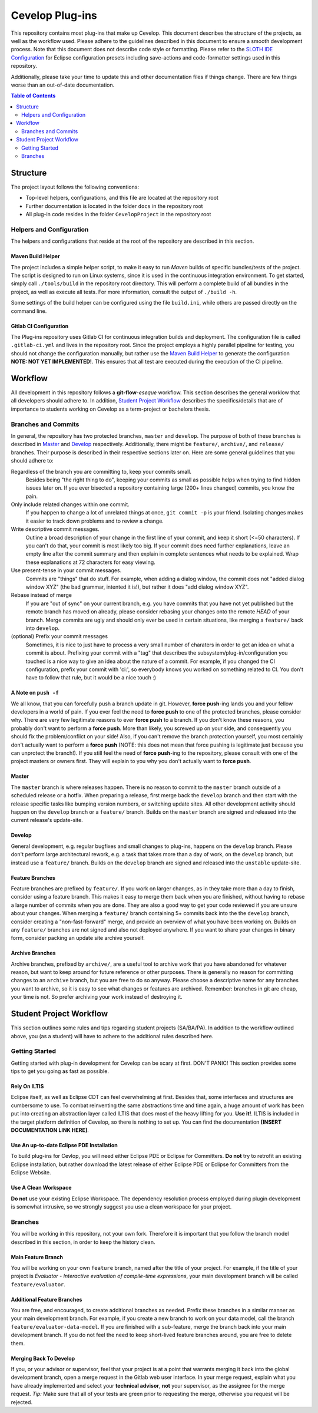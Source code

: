 ################
Cevelop Plug-ins
################

This repository contains most plug-ins that make up Cevelop. This document
describes the structure of the projects, as well as the workflow used. Please
adhere to the guidelines described in this document to ensure a smooth
development process. Note that this document does not describe code style or
formatting. Please refer to the `SLOTH IDE Configuration <https://gitlab.dev.ifs.hsr.ch/SLOTH/configuration>`_
for Eclipse configuration presets including save-actions and code-formatter
settings used in this repository.

Additionally, please take your time to update this and other documentation files
if things change. There are few things worse than an out-of-date documentation.

.. contents:: Table of Contents
   :depth: 2

Structure
#########

The project layout follows the following conventions:

* Top-level helpers, configurations, and this file are located at the repository
  root
* Further documentation is located in the folder ``docs`` in the repository root
* All plug-in code resides in the folder ``CevelopProject`` in the repository
  root

Helpers and Configuration
=========================

The helpers and configurations that reside at the root of the repository are
described in this section.

Maven Build Helper
------------------

The project includes a simple helper script, to make it easy to run *Maven*
builds of specific bundles/tests of the project. The script is designed to run on
Linux systems, since it is used in the continuous integration environment. To
get started, simply call ``./tools/build`` in the repository root directory. This will
perform a complete build of all bundles in the project, as well as execute all
tests. For more information, consult the output of ``./build -h``.

Some settings of the build helper can be configured using the file
``build.ini``, while others are passed directly on the command line.

Gitlab CI Configuration
-----------------------

The Plug-ins repository uses Gitlab CI for continuous integration builds and
deployment. The configuration file is called ``.gitlab-ci.yml`` and lives in the
repository root. Since the project employs a highly parallel pipeline for
testing, you should not change the configuration manually, but rather
use the `Maven Build Helper`_ to generate the configuration **NOTE: NOT YET
IMPLEMENTED!**. This ensures that all test are executed during the
execution of the CI pipeline.

Workflow
########

All development in this repository follows a **git-flow**-*eseque* workflow.
This section describes the general worklow that all developers should adhere
to. In addition, `Student Project Workflow`_ describes the specifics/details
that are of importance to students working on Cevelop as a term-project or
bachelors thesis.

Branches and Commits
====================

In general, the repository has two protected branches, ``master`` and
``develop``. The purpose of both of these branches is described in `Master`_ and
`Develop`_ respectively. Additionally, there might be ``feature/``,
``archive/``, and ``release/`` branches. Their purpose is described in their
respective sections later on. Here are some general guidelines that you should
adhere to:

Regardless of the branch you are committing to, keep your commits small.
  Besides being "the right thing to do", keeping your commits as small as
  possible helps when trying to find hidden issues later on. If you ever
  bisected a repository containing large (200+ lines changed) commits, you know
  the pain.

Only include related changes within one commit.
  If you happen to change a lot of unrelated things at once, ``git commit -p``
  is your friend. Isolating changes makes it easier to track down problems and
  to review a change.

Write descriptive commit messages.
  Outline a broad description of your change in the first line of your commit,
  and keep it short (<=50 characters). If you can't do that, your commit is
  most likely too big. If your commit does need further explanations, leave an
  empty line after the commit summary and then explain in complete sentences
  what needs to be explained. Wrap these explanations at 72 characters for easy
  viewing.

Use present-tense in your commit messages.
  Commits are "things" that do stuff. For example, when adding a dialog window,
  the commit does not "added dialog window XYZ" (the bad grammar, intented it
  is!), but rather it does "add dialog window XYZ".

Rebase instead of merge
  If you are "out of sync" on your current branch, e.g. you have commits that
  you have not yet published but the remote branch has moved on already, please
  consider rebasing your changes onto the remote `HEAD` of your branch. Merge
  commits are ugly and should only ever be used in certain situations, like
  merging a ``feature/`` back into ``develop``.

(optional) Prefix your commit messages
  Sometimes, it is nice to just have to process a very small number of charaters
  in order to get an idea on what a commit is about. Prefixing your commit with
  a "tag" that describes the subsystem/plug-in/configuration you touched is
  a nice way to give an idea about the nature of a commit. For example, if you
  changed the CI configuration, prefix your commit with 'ci:', so everybody
  knows you worked on something related to CI. You don't have to follow that
  rule, but it would be a nice touch :)

A Note on ``push -f``
---------------------

We all know, that you can forcefully push a branch update in git. However,
**force push**-ing lands you and your fellow developers in a world of pain. If you
ever feel the need to **force push** to one of the protected branches, please
consider why. There are very few legitimate reasons to ever **force push** to a
branch. If you don't know these reasons, you probably don't want to perform a
**force push**. More than likely, you screwed up on your side, and consequently
you should fix the problem/conflict on your side! Also, if you can't remove the
branch protection yourself, you most certainly don't actually want to perform a
**force push** (NOTE: this does not mean that force pushing is legitimate just
because you can unprotect the branch!). If you still feel the need of **force
push**-ing to the repository, please consult with one of the project masters or
owners first. They will explain to you why you don't actually want to **force
push**.

Master
------

The ``master`` branch is where releases happen. There is no reason to commit to
the ``master`` branch outside of a scheduled release or a hotfix. When preparing
a release, first merge back the ``develop`` branch and then start with the
release specific tasks like bumping version numbers, or switching update sites.
All other development activity should happen on the ``develop`` branch or a
``feature/`` branch. Builds on the ``master`` branch are signed and released
into the current release's update-site.

Develop
-------

General development, e.g. regular bugfixes and small changes to plug-ins,
happens on the ``develop`` branch. Please don't perform large architectural
rework, e.g. a task that takes more than a day of work, on the ``develop``
branch, but instead use a ``feature/`` branch. Builds on the ``develop`` branch
are signed and released into the ``unstable`` update-site.

Feature Branches
----------------

Feature branches are prefixed by ``feature/``. If you work on larger changes,
as in they take more than a day to finish, consider using a feature branch. This
makes it easy to merge them back when you are finished, without having to rebase
a large number of commits when you are done. They are also a good way to get
your code reviewed if you are unsure about your changes. When merging a
``feature/`` branch containing 5+ commits back into the the ``develop`` branch,
consider creating a "non-fast-forward" merge, and provide an overview of what
you have been working on. Builds on any ``feature/`` branches are not signed and
also not deployed anywhere. If you want to share your changes in binary form,
consider packing an update site archive yourself.

Archive Branches
----------------

Archive branches, prefixed by ``archive/``, are a useful tool to archive work
that you have abandoned for whatever reason, but want to keep around for future
reference or other purposes. There is generally no reason for committing changes
to an ``archive`` branch, but you are free to do so anyway. Please choose a
descriptive name for any branches you want to archive, so it is easy to see
what changes or features are archived. Remember: branches in git are cheap, your
time is not. So prefer archiving your work instead of destroying it.

Student Project Workflow
########################

This section outlines some rules and tips regarding student projects (SA/BA/PA).
In addition to the workflow outlined above, you (as a student) will have to
adhere to the additional rules described here.

Getting Started
===============

Getting started with plug-in development for Cevelop can be scary at first.
DON'T PANIC! This section provides some tips to get you going as fast as
possible.

Rely On ILTIS
-------------

Eclipse itself, as well as Eclipse CDT can feel overwhelming at first. Besides
that, some interfaces and structures are cumbersome to use. To combat
reinventing the same abstractions time and time again, a huge amount of work has
been put into creating an abstraction layer called ILTIS that does most of the
heavy lifting for you. **Use it!**. ILTIS is included in the target platform
definition of Cevelop, so there is nothing to set up. You can find the
documentation **[INSERT DOCUMENTATION LINK HERE]**.

Use An up-to-date Eclipse PDE Installation
------------------------------------------

To build plug-ins for Cevlop, you will need either Eclipse PDE or Eclipse for
Committers. **Do not** try to retrofit an existing Eclipse installation, but
rather download the latest release of either Eclipse PDE or Eclipse for
Committers from the Eclipse Website.

Use A Clean Workspace
---------------------

**Do not** use your existing Eclipse Workspace. The dependency resolution
process employed during plugin development is somewhat intrusive, so we strongly
suggest you use a clean workspace for your project.

Branches
========

You will be working in this repository, not your own fork. Therefore it is
important that you follow the branch model described in this section, in order
to keep the history clean.

Main Feature Branch
-------------------

You will be working on your own ``feature`` branch, named after the title of
your project. For example, if the title of your project is *Evaluator -
Interactive evaluation of compile-time expressions*, your main development
branch will be called ``feature/evaluator``.

Additional Feature Branches
---------------------------

You are free, and encouraged, to create additional branches as needed. Prefix
these branches in a similar manner as your main development branch. For example,
if you create a new branch to work on your data model, call the branch
``feature/evaluator-data-model``. If you are finished with a sub-feature, merge
the branch back into your main development branch. If you do not feel the need
to keep short-lived feature branches around, you are free to delete them.

Merging Back To Develop
-----------------------

If you, or your advisor or supervisor, feel that your project is at a point that
warrants merging it back into the global development branch, open a merge
request in the Gitlab web user interface. In your merge request, explain what
you have already implemented and select your **technical advisor**, **not** your
supervisor, as the assignee for the merge request. *Tip:* Make sure that all of
your tests are green prior to requesting the merge, otherwise you request will
be rejected.

